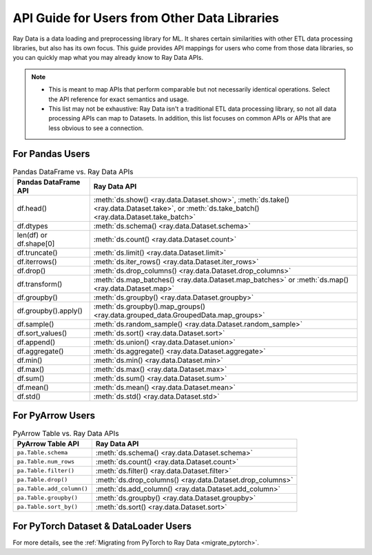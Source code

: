 .. _api-guide-for-users-from-other-data-libs:

API Guide for Users from Other Data Libraries
=============================================

Ray Data is a data loading and preprocessing library for ML. It shares certain
similarities with other ETL data processing libraries, but also has its own focus.
This guide provides API mappings for users who come from those data
libraries, so you can quickly map what you may already know to Ray Data APIs.

.. note::

  - This is meant to map APIs that perform comparable but not necessarily identical operations.
    Select the API reference for exact semantics and usage.
  - This list may not be exhaustive: Ray Data isn't a traditional ETL data processing library, so not all data processing APIs can map to Datasets.
    In addition, this list focuses on common APIs or APIs that are less obvious to see a connection.

.. _api-guide-for-pandas-users:

For Pandas Users
----------------

.. list-table:: Pandas DataFrame vs. Ray Data APIs
   :header-rows: 1

   * - Pandas DataFrame API
     - Ray Data API
   * - df.head()
     - :meth:`ds.show() <ray.data.Dataset.show>`, :meth:`ds.take() <ray.data.Dataset.take>`, or :meth:`ds.take_batch() <ray.data.Dataset.take_batch>`
   * - df.dtypes
     - :meth:`ds.schema() <ray.data.Dataset.schema>`
   * - len(df) or df.shape[0]
     - :meth:`ds.count() <ray.data.Dataset.count>`
   * - df.truncate()
     - :meth:`ds.limit() <ray.data.Dataset.limit>`
   * - df.iterrows()
     - :meth:`ds.iter_rows() <ray.data.Dataset.iter_rows>`
   * - df.drop()
     - :meth:`ds.drop_columns() <ray.data.Dataset.drop_columns>`
   * - df.transform()
     - :meth:`ds.map_batches() <ray.data.Dataset.map_batches>` or :meth:`ds.map() <ray.data.Dataset.map>`
   * - df.groupby()
     - :meth:`ds.groupby() <ray.data.Dataset.groupby>`
   * - df.groupby().apply()
     - :meth:`ds.groupby().map_groups() <ray.data.grouped_data.GroupedData.map_groups>`
   * - df.sample()
     - :meth:`ds.random_sample() <ray.data.Dataset.random_sample>`
   * - df.sort_values()
     - :meth:`ds.sort() <ray.data.Dataset.sort>`
   * - df.append()
     - :meth:`ds.union() <ray.data.Dataset.union>`
   * - df.aggregate()
     - :meth:`ds.aggregate() <ray.data.Dataset.aggregate>`
   * - df.min()
     - :meth:`ds.min() <ray.data.Dataset.min>`
   * - df.max()
     - :meth:`ds.max() <ray.data.Dataset.max>`
   * - df.sum()
     - :meth:`ds.sum() <ray.data.Dataset.sum>`
   * - df.mean()
     - :meth:`ds.mean() <ray.data.Dataset.mean>`
   * - df.std()
     - :meth:`ds.std() <ray.data.Dataset.std>`

.. _api-guide-for-pyarrow-users:

For PyArrow Users
-----------------

.. list-table:: PyArrow Table vs. Ray Data APIs
   :header-rows: 1

   * - PyArrow Table API
     - Ray Data API
   * - ``pa.Table.schema``
     - :meth:`ds.schema() <ray.data.Dataset.schema>`
   * - ``pa.Table.num_rows``
     - :meth:`ds.count() <ray.data.Dataset.count>`
   * - ``pa.Table.filter()``
     - :meth:`ds.filter() <ray.data.Dataset.filter>`
   * - ``pa.Table.drop()``
     - :meth:`ds.drop_columns() <ray.data.Dataset.drop_columns>`
   * - ``pa.Table.add_column()``
     - :meth:`ds.add_column() <ray.data.Dataset.add_column>`
   * - ``pa.Table.groupby()``
     - :meth:`ds.groupby() <ray.data.Dataset.groupby>`
   * - ``pa.Table.sort_by()``
     - :meth:`ds.sort() <ray.data.Dataset.sort>`


For PyTorch Dataset & DataLoader Users
--------------------------------------

For more details, see the :ref:`Migrating from PyTorch to Ray Data <migrate_pytorch>`.
